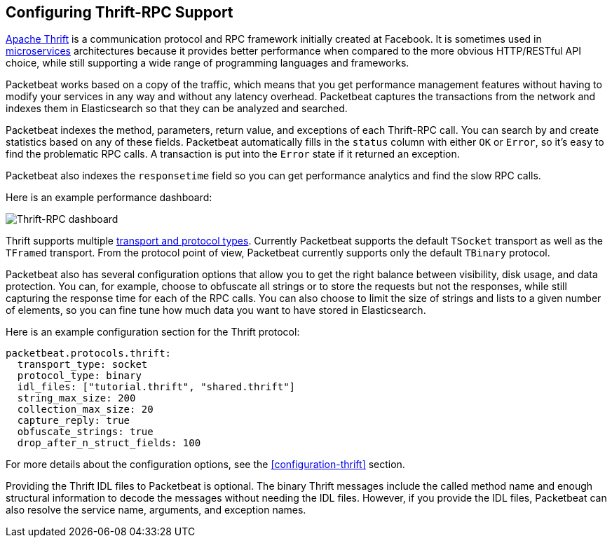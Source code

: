 == Configuring Thrift-RPC Support

https://thrift.apache.org/[Apache Thrift] is a communication protocol and RPC
framework initially created at Facebook. It is sometimes used in
http://martinfowler.com/articles/microservices.html[microservices]
architectures because it provides better performance when compared to the more
obvious HTTP/RESTful API choice, while still supporting a wide range of
programming languages and frameworks.

Packetbeat works based on a copy of the traffic, which means that you get
performance management features without having to modify your services in
any way and without any latency overhead. Packetbeat captures the transactions from the
network and indexes them in Elasticsearch so that they can be analyzed and
searched.

Packetbeat indexes the method, parameters, return value, and 
exceptions of each Thrift-RPC call. You can search by and create statistics
based on any of these fields. Packetbeat automatically fills in the `status`
column with either `OK` or `Error`, so it's easy to find the problematic RPC calls.
A transaction is put into the `Error` state if it returned an exception.

Packetbeat also indexes the `responsetime` field so you can get performance
analytics and find the slow RPC calls.

Here is an example performance dashboard:

image:./images/thrift-dashboard.png[Thrift-RPC dashboard]


Thrift supports multiple http://en.wikipedia.org/wiki/Apache_Thrift[transport
and protocol types]. Currently Packetbeat supports the default `TSocket`
transport as well as the `TFramed` transport. From the protocol point of view,
Packetbeat currently supports only the default `TBinary` protocol.

Packetbeat also has several configuration options that allow you to get
the right balance between visibility, disk usage, and data protection. You can, 
for example, choose to obfuscate all strings or to store the requests but not
the responses, while still capturing the response time for each of the RPC
calls. You can also choose to limit the size of strings and lists to a given
number of elements, so you can fine tune how much data you want to have stored in
Elasticsearch.

Here is an example configuration section for the Thrift protocol:

[source,yaml]
------------------------------------------------------------------------------
packetbeat.protocols.thrift:
  transport_type: socket
  protocol_type: binary
  idl_files: ["tutorial.thrift", "shared.thrift"]
  string_max_size: 200
  collection_max_size: 20
  capture_reply: true
  obfuscate_strings: true
  drop_after_n_struct_fields: 100
------------------------------------------------------------------------------

For more details about the configuration options, see the
<<configuration-thrift>> section.

Providing the Thrift IDL files to Packetbeat is optional. The binary
Thrift messages include the called method name and enough structural information
to decode the messages without needing the IDL files. However, if you
provide the IDL files, Packetbeat can also resolve the service name, 
arguments, and exception names.
